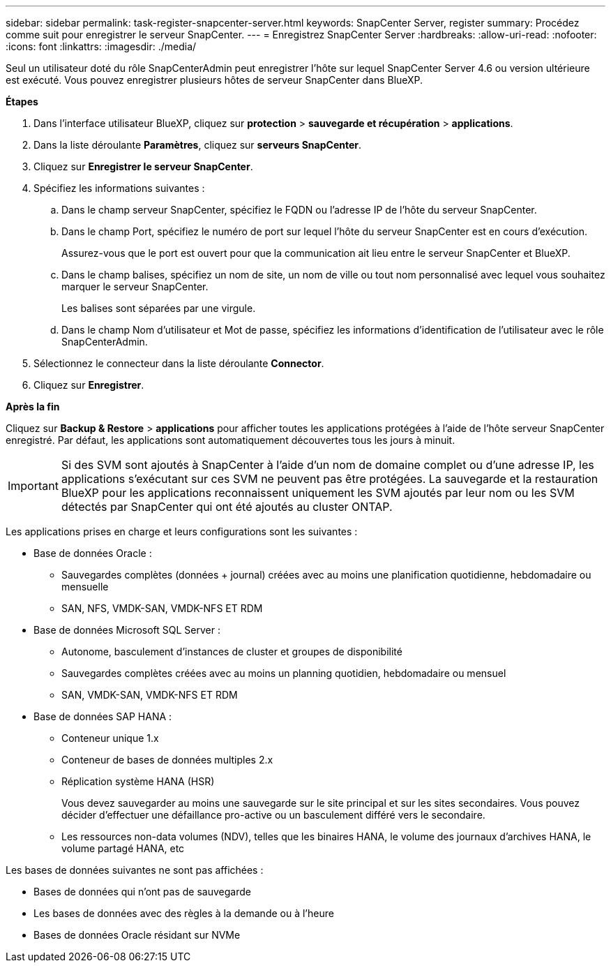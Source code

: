 ---
sidebar: sidebar 
permalink: task-register-snapcenter-server.html 
keywords: SnapCenter Server, register 
summary: Procédez comme suit pour enregistrer le serveur SnapCenter. 
---
= Enregistrez SnapCenter Server
:hardbreaks:
:allow-uri-read: 
:nofooter: 
:icons: font
:linkattrs: 
:imagesdir: ./media/


[role="lead"]
Seul un utilisateur doté du rôle SnapCenterAdmin peut enregistrer l'hôte sur lequel SnapCenter Server 4.6 ou version ultérieure est exécuté. Vous pouvez enregistrer plusieurs hôtes de serveur SnapCenter dans BlueXP.

*Étapes*

. Dans l'interface utilisateur BlueXP, cliquez sur *protection* > *sauvegarde et récupération* > *applications*.
. Dans la liste déroulante *Paramètres*, cliquez sur *serveurs SnapCenter*.
. Cliquez sur *Enregistrer le serveur SnapCenter*.
. Spécifiez les informations suivantes :
+
.. Dans le champ serveur SnapCenter, spécifiez le FQDN ou l'adresse IP de l'hôte du serveur SnapCenter.
.. Dans le champ Port, spécifiez le numéro de port sur lequel l'hôte du serveur SnapCenter est en cours d'exécution.
+
Assurez-vous que le port est ouvert pour que la communication ait lieu entre le serveur SnapCenter et BlueXP.

.. Dans le champ balises, spécifiez un nom de site, un nom de ville ou tout nom personnalisé avec lequel vous souhaitez marquer le serveur SnapCenter.
+
Les balises sont séparées par une virgule.

.. Dans le champ Nom d'utilisateur et Mot de passe, spécifiez les informations d'identification de l'utilisateur avec le rôle SnapCenterAdmin.


. Sélectionnez le connecteur dans la liste déroulante *Connector*.
. Cliquez sur *Enregistrer*.


*Après la fin*

Cliquez sur *Backup & Restore* > *applications* pour afficher toutes les applications protégées à l'aide de l'hôte serveur SnapCenter enregistré. Par défaut, les applications sont automatiquement découvertes tous les jours à minuit.


IMPORTANT: Si des SVM sont ajoutés à SnapCenter à l'aide d'un nom de domaine complet ou d'une adresse IP, les applications s'exécutant sur ces SVM ne peuvent pas être protégées. La sauvegarde et la restauration BlueXP pour les applications reconnaissent uniquement les SVM ajoutés par leur nom ou les SVM détectés par SnapCenter qui ont été ajoutés au cluster ONTAP.

Les applications prises en charge et leurs configurations sont les suivantes :

* Base de données Oracle :
+
** Sauvegardes complètes (données + journal) créées avec au moins une planification quotidienne, hebdomadaire ou mensuelle
** SAN, NFS, VMDK-SAN, VMDK-NFS ET RDM


* Base de données Microsoft SQL Server :
+
** Autonome, basculement d'instances de cluster et groupes de disponibilité
** Sauvegardes complètes créées avec au moins un planning quotidien, hebdomadaire ou mensuel
** SAN, VMDK-SAN, VMDK-NFS ET RDM


* Base de données SAP HANA :
+
** Conteneur unique 1.x
** Conteneur de bases de données multiples 2.x
** Réplication système HANA (HSR)
+
Vous devez sauvegarder au moins une sauvegarde sur le site principal et sur les sites secondaires. Vous pouvez décider d'effectuer une défaillance pro-active ou un basculement différé vers le secondaire.

** Les ressources non-data volumes (NDV), telles que les binaires HANA, le volume des journaux d'archives HANA, le volume partagé HANA, etc




Les bases de données suivantes ne sont pas affichées :

* Bases de données qui n'ont pas de sauvegarde
* Les bases de données avec des règles à la demande ou à l'heure
* Bases de données Oracle résidant sur NVMe

